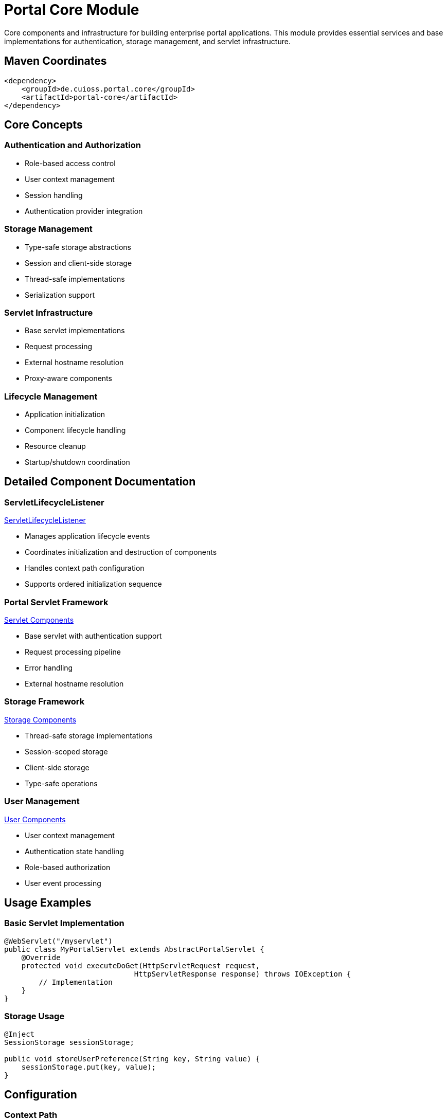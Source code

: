 = Portal Core Module

Core components and infrastructure for building enterprise portal applications. This module provides essential services and base implementations for authentication, storage management, and servlet infrastructure.

== Maven Coordinates

[source,xml]
----
<dependency>
    <groupId>de.cuioss.portal.core</groupId>
    <artifactId>portal-core</artifactId>
</dependency>
----

== Core Concepts

=== Authentication and Authorization
* Role-based access control
* User context management
* Session handling
* Authentication provider integration

=== Storage Management
* Type-safe storage abstractions
* Session and client-side storage
* Thread-safe implementations
* Serialization support

=== Servlet Infrastructure
* Base servlet implementations
* Request processing
* External hostname resolution
* Proxy-aware components

=== Lifecycle Management
* Application initialization
* Component lifecycle handling
* Resource cleanup
* Startup/shutdown coordination

== Detailed Component Documentation

=== ServletLifecycleListener
link:src/main/java/de/cuioss/portal/core/listener/ServletLifecycleListener.java[ServletLifecycleListener]

* Manages application lifecycle events
* Coordinates initialization and destruction of components
* Handles context path configuration
* Supports ordered initialization sequence

=== Portal Servlet Framework
link:src/main/java/de/cuioss/portal/core/servlet/package-info.java[Servlet Components]

* Base servlet with authentication support
* Request processing pipeline
* Error handling
* External hostname resolution

=== Storage Framework
link:src/main/java/de/cuioss/portal/core/storage/package-info.java[Storage Components]

* Thread-safe storage implementations
* Session-scoped storage
* Client-side storage
* Type-safe operations

=== User Management
link:src/main/java/de/cuioss/portal/core/user/PortalUserProducer.java[User Components]

* User context management
* Authentication state handling
* Role-based authorization
* User event processing

== Usage Examples

=== Basic Servlet Implementation
[source,java]
----
@WebServlet("/myservlet")
public class MyPortalServlet extends AbstractPortalServlet {
    @Override
    protected void executeDoGet(HttpServletRequest request, 
                              HttpServletResponse response) throws IOException {
        // Implementation
    }
}
----

=== Storage Usage
[source,java]
----
@Inject
SessionStorage sessionStorage;

public void storeUserPreference(String key, String value) {
    sessionStorage.put(key, value);
}
----

== Configuration

=== Context Path
[source,properties]
----
# Optional: Configure custom context path
portal.application.contextPath=/myapp
----


== Best Practices

=== Security
* Always use AbstractPortalServlet for proper authentication in case you need a servlet.
* Implement role checks for sensitive operations
* Use storage abstractions instead of raw session access

=== Performance
* Utilize client storage for frequently accessed data
* Implement proper cleanup in lifecycle listeners
* Follow the initialization order guidelines

=== Implementation Guidelines
* Leverage CDI for dependency injection
* Use type-safe storage operations
* Follow the servlet lifecycle patterns

== Technical Details

=== Thread Safety
* All storage implementations are thread-safe
* Servlet components support concurrent access
* Lifecycle operations are synchronized

=== Session Management
* Type-safe session storage
* Automatic serialization handling
* Cross-context session support

== Related Documentation
* link:https://jakarta.ee/specifications/platform/10/[Jakarta EE Platform]
* link:https://jakarta.ee/specifications/cdi/4.0/[Context and Dependency Injection]
* link:https://jakarta.ee/specifications/servlet/6.0/[Jakarta Servlet]